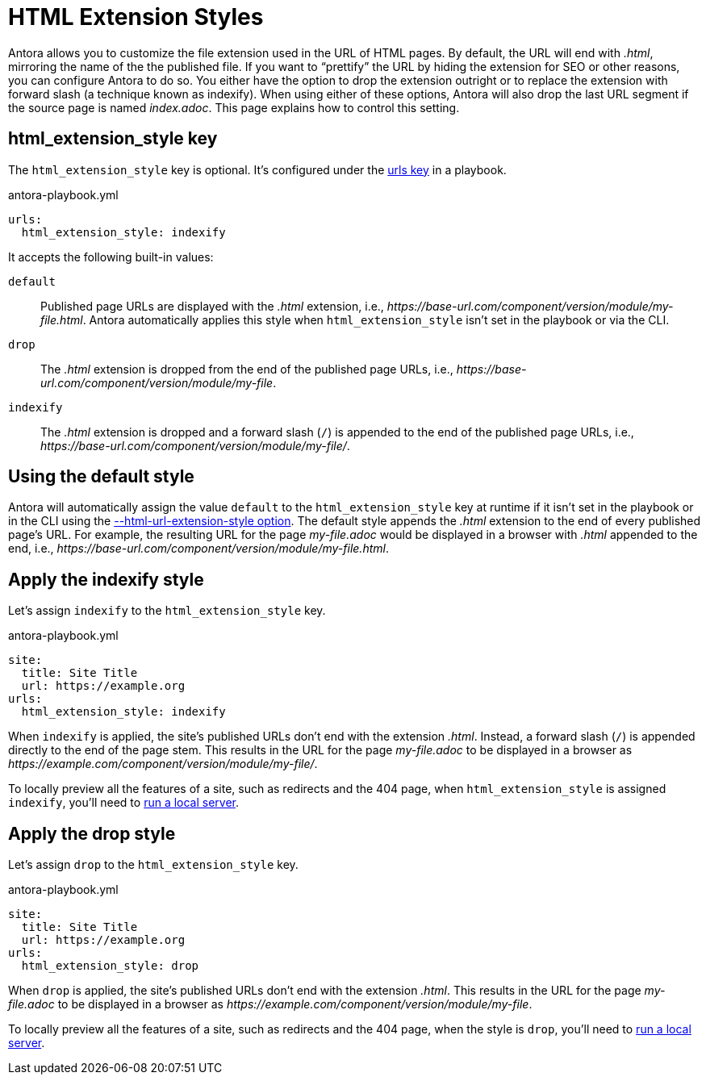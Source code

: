 = HTML Extension Styles

Antora allows you to customize the file extension used in the URL of HTML pages.
By default, the URL will end with [.ext]_.html_, mirroring the name of the the published file.
If you want to "`prettify`" the URL by hiding the extension for SEO or other reasons, you can configure Antora to do so.
You either have the option to drop the extension outright or to replace the extension with forward slash (a technique known as indexify).
When using either of these options, Antora will also drop the last URL segment if the source page is named [.path]_index.adoc_.
This page explains how to control this setting.

[#html-extension-style-key]
== html_extension_style key

The `html_extension_style` key is optional.
It's configured under the xref:configure-urls.adoc[urls key] in a playbook.

.antora-playbook.yml
[,yaml]
----
urls:
  html_extension_style: indexify
----

It accepts the following built-in values:

`default`:: Published page URLs are displayed with the _.html_ extension, i.e., [.path]_\https://base-url.com/component/version/module/my-file.html_.
Antora automatically applies this style when `html_extension_style` isn't set in the playbook or via the CLI.

`drop`:: The _.html_ extension is dropped from the end of the published page URLs, i.e., [.path]_\https://base-url.com/component/version/module/my-file_.

`indexify`:: The _.html_ extension is dropped and a forward slash (`/`) is appended to the end of the published page URLs, i.e., [.path]_\https://base-url.com/component/version/module/my-file/_.

[#default]
== Using the default style

Antora will automatically assign the value `default` to the `html_extension_style` key at runtime if it isn't set in the playbook or in the CLI using the xref:cli:options.adoc#html-extension[--html-url-extension-style option].
The default style appends the _.html_ extension to the end of every published page's URL.
For example, the resulting URL for the page [.path]_my-file.adoc_ would be displayed in a browser with _.html_ appended to the end, i.e., [.path]_\https://base-url.com/component/version/module/my-file.html_.

[#indexify-style]
== Apply the indexify style

Let's assign `indexify` to the `html_extension_style` key.

.antora-playbook.yml
[,yaml]
----
site:
  title: Site Title
  url: https://example.org
urls:
  html_extension_style: indexify
----

When `indexify` is applied, the site's published URLs don't end with the extension _.html_.
Instead, a forward slash (`/`) is appended directly to the end of the page stem.
This results in the URL for the page [.path]_my-file.adoc_ to be displayed in a browser as [.path]_\https://example.com/component/version/module/my-file/_.

To locally preview all the features of a site, such as redirects and the 404 page, when `html_extension_style` is assigned `indexify`, you'll need to xref:ROOT:preview-site.adoc[run a local server].

[#drop-style]
== Apply the drop style

Let's assign `drop` to the `html_extension_style` key.

.antora-playbook.yml
[,yaml]
----
site:
  title: Site Title
  url: https://example.org
urls:
  html_extension_style: drop
----

When `drop` is applied, the site's published URLs don't end with the extension _.html_.
This results in the URL for the page [.path]_my-file.adoc_ to be displayed in a browser as [.path]_\https://example.com/component/version/module/my-file_.

To locally preview all the features of a site, such as redirects and the 404 page, when the style is `drop`, you'll need to xref:ROOT:preview-site.adoc[run a local server].
